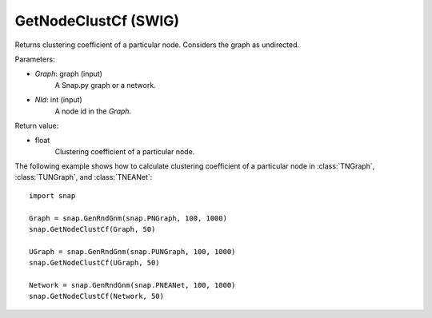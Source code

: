 GetNodeClustCf (SWIG)
'''''''''''''''''''''

.. function:: GetNodeClustCf(Graph, NId) 
   :noindex:

Returns clustering coefficient of a particular node. Considers the graph as undirected.

Parameters:

- *Graph*: graph (input)
    A Snap.py graph or a network.

- *NId*: int (input)
    A node id in the *Graph*.

Return value:

- float
    Clustering coefficient of a particular node.


The following example shows how to calculate clustering coefficient of a particular node in
:class:`TNGraph`, :class:`TUNGraph`, and :class:`TNEANet`::

    import snap

    Graph = snap.GenRndGnm(snap.PNGraph, 100, 1000)
    snap.GetNodeClustCf(Graph, 50)

    UGraph = snap.GenRndGnm(snap.PUNGraph, 100, 1000)
    snap.GetNodeClustCf(UGraph, 50)

    Network = snap.GenRndGnm(snap.PNEANet, 100, 1000)
    snap.GetNodeClustCf(Network, 50)

